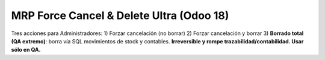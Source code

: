 MRP Force Cancel & Delete Ultra (Odoo 18)
========================================
Tres acciones para Administradores:
1) Forzar cancelación (no borrar)
2) Forzar cancelación y borrar
3) **Borrado total (QA extremo)**: borra vía SQL movimientos de stock y contables.
**Irreversible y rompe trazabilidad/contabilidad. Usar sólo en QA.**
